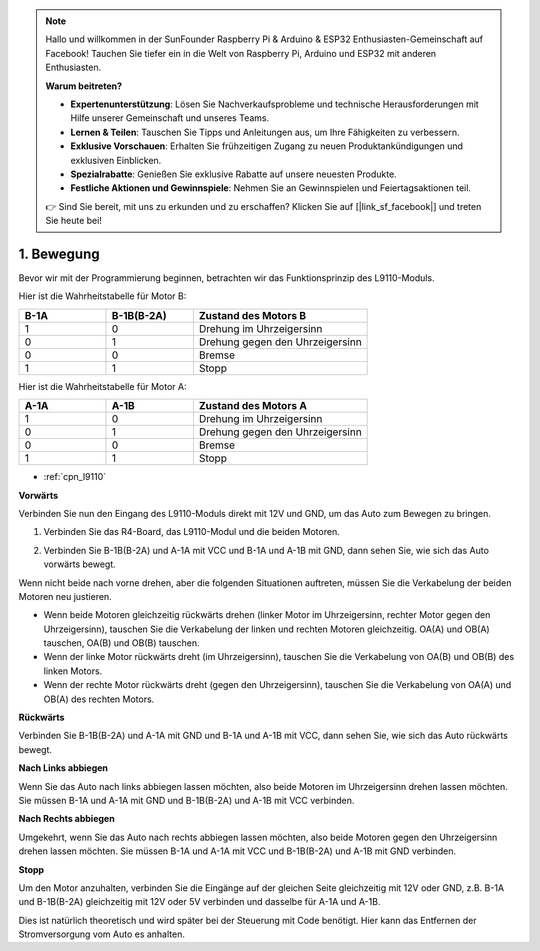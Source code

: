 .. note::

    Hallo und willkommen in der SunFounder Raspberry Pi & Arduino & ESP32 Enthusiasten-Gemeinschaft auf Facebook! Tauchen Sie tiefer ein in die Welt von Raspberry Pi, Arduino und ESP32 mit anderen Enthusiasten.

    **Warum beitreten?**

    - **Expertenunterstützung**: Lösen Sie Nachverkaufsprobleme und technische Herausforderungen mit Hilfe unserer Gemeinschaft und unseres Teams.
    - **Lernen & Teilen**: Tauschen Sie Tipps und Anleitungen aus, um Ihre Fähigkeiten zu verbessern.
    - **Exklusive Vorschauen**: Erhalten Sie frühzeitigen Zugang zu neuen Produktankündigungen und exklusiven Einblicken.
    - **Spezialrabatte**: Genießen Sie exklusive Rabatte auf unsere neuesten Produkte.
    - **Festliche Aktionen und Gewinnspiele**: Nehmen Sie an Gewinnspielen und Feiertagsaktionen teil.

    👉 Sind Sie bereit, mit uns zu erkunden und zu erschaffen? Klicken Sie auf [|link_sf_facebook|] und treten Sie heute bei!

.. _car_move:

1. Bewegung
===============

.. image:: ../components/img/l9110_module.jpg
    :width: 500
    :align: center

Bevor wir mit der Programmierung beginnen, betrachten wir das Funktionsprinzip des L9110-Moduls.

Hier ist die Wahrheitstabelle für Motor B:

.. list-table:: 
    :widths: 25 25 50
    :header-rows: 1

    * - B-1A
      - B-1B(B-2A)
      - Zustand des Motors B
    * - 1
      - 0
      - Drehung im Uhrzeigersinn
    * - 0
      - 1
      - Drehung gegen den Uhrzeigersinn
    * - 0
      - 0
      - Bremse
    * - 1
      - 1
      - Stopp

Hier ist die Wahrheitstabelle für Motor A:

.. list-table:: 
    :widths: 25 25 50
    :header-rows: 1

    * - A-1A
      - A-1B
      - Zustand des Motors A
    * - 1
      - 0
      - Drehung im Uhrzeigersinn
    * - 0
      - 1
      - Drehung gegen den Uhrzeigersinn
    * - 0
      - 0
      - Bremse
    * - 1
      - 1
      - Stopp

* :ref:`cpn_l9110`

**Vorwärts**

Verbinden Sie nun den Eingang des L9110-Moduls direkt mit 12V und GND, um das Auto zum Bewegen zu bringen.

1. Verbinden Sie das R4-Board, das L9110-Modul und die beiden Motoren.

.. image:: img/car_1.png
    :width: 800

2. Verbinden Sie B-1B(B-2A) und A-1A mit VCC und B-1A und A-1B mit GND, dann sehen Sie, wie sich das Auto vorwärts bewegt.

.. image:: img/1.move_4.png 
    :align: center

Wenn nicht beide nach vorne drehen, aber die folgenden Situationen auftreten, müssen Sie die Verkabelung der beiden Motoren neu justieren.

* Wenn beide Motoren gleichzeitig rückwärts drehen (linker Motor im Uhrzeigersinn, rechter Motor gegen den Uhrzeigersinn), tauschen Sie die Verkabelung der linken und rechten Motoren gleichzeitig. OA(A) und OB(A) tauschen, OA(B) und OB(B) tauschen.
* Wenn der linke Motor rückwärts dreht (im Uhrzeigersinn), tauschen Sie die Verkabelung von OA(B) und OB(B) des linken Motors.
* Wenn der rechte Motor rückwärts dreht (gegen den Uhrzeigersinn), tauschen Sie die Verkabelung von OA(A) und OB(A) des rechten Motors.

**Rückwärts**

Verbinden Sie B-1B(B-2A) und A-1A mit GND und B-1A und A-1B mit VCC, dann sehen Sie, wie sich das Auto rückwärts bewegt.

.. image:: img/1.move_back.png 
    :width: 800

**Nach Links abbiegen**

Wenn Sie das Auto nach links abbiegen lassen möchten, also beide Motoren im Uhrzeigersinn drehen lassen möchten. Sie müssen B-1A und A-1A mit GND und B-1B(B-2A) und A-1B mit VCC verbinden.

.. image:: img/1.move_left.png 
    :width: 800

**Nach Rechts abbiegen**

Umgekehrt, wenn Sie das Auto nach rechts abbiegen lassen möchten, also beide Motoren gegen den Uhrzeigersinn drehen lassen möchten. Sie müssen B-1A und A-1A mit VCC und B-1B(B-2A) und A-1B mit GND verbinden.

.. image:: img/1.move_right.png 
    :width: 800

**Stopp**

Um den Motor anzuhalten, verbinden Sie die Eingänge auf der gleichen Seite gleichzeitig mit 12V oder GND, z.B. B-1A und B-1B(B-2A) gleichzeitig mit 12V oder 5V verbinden und dasselbe für A-1A und A-1B.

Dies ist natürlich theoretisch und wird später bei der Steuerung mit Code benötigt. Hier kann das Entfernen der Stromversorgung vom Auto es anhalten.
